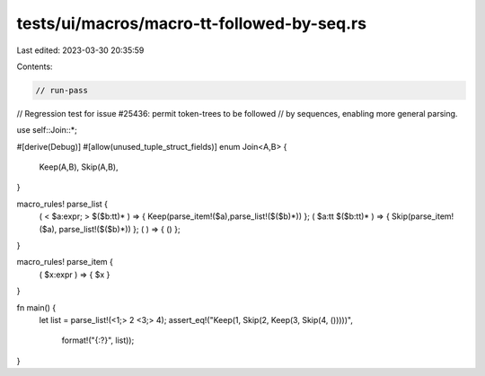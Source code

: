 tests/ui/macros/macro-tt-followed-by-seq.rs
===========================================

Last edited: 2023-03-30 20:35:59

Contents:

.. code-block:: rs

    // run-pass
// Regression test for issue #25436: permit token-trees to be followed
// by sequences, enabling more general parsing.

use self::Join::*;

#[derive(Debug)]
#[allow(unused_tuple_struct_fields)]
enum Join<A,B> {
  Keep(A,B),
  Skip(A,B),
}

macro_rules! parse_list {
  ( < $a:expr; > $($b:tt)* ) => { Keep(parse_item!($a),parse_list!($($b)*)) };
  ( $a:tt $($b:tt)* ) => { Skip(parse_item!($a), parse_list!($($b)*)) };
  ( ) => { () };
}

macro_rules! parse_item {
  ( $x:expr ) => { $x }
}

fn main() {
    let list = parse_list!(<1;> 2 <3;> 4);
    assert_eq!("Keep(1, Skip(2, Keep(3, Skip(4, ()))))",
               format!("{:?}", list));
}


